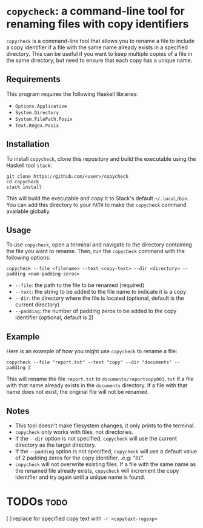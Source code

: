 # copycheck

# Oct 12 2:57
# first "semi-finished" # [2022-12-22 Thu 22:16:37 -03]

# README initially generated by chatGPT
* =copycheck=: a command-line tool for renaming files with copy identifiers
  :PROPERTIES:
  :CUSTOM_ID: copycheck-a-command-line-tool-for-renaming-files-with-copy-identifiers
  :END:
=copycheck= is a command-line tool that allows you to rename a file to
include a copy identifier if a file with the same name already exists in
a specified directory. This can be useful if you want to keep multiple
copies of a file in the same directory, but need to ensure that each
copy has a unique name.

** Requirements
   :PROPERTIES:
   :CUSTOM_ID: requirements
   :END:
This program requires the following Haskell libraries:

- =Options.Applicative=
- =System.Directory=
- =System.FilePath.Posix=
- =Text.Regex.Posix=

** Installation
   :PROPERTIES:
   :CUSTOM_ID: installation
   :END:
To install =copycheck=, clone this repository and build the executable
using the Haskell tool =stack=:

#+begin_example
  git clone https://github.com/<user>/copycheck
  cd copycheck
  stack install
#+end_example

This will build the executable and copy it to Stack's default
=~/.local/bin=. You can add this directory to your =PATH= to make
the =copycheck= command available globally.

** Usage
   :PROPERTIES:
   :CUSTOM_ID: usage
   :END:
To use =copycheck=, open a terminal and navigate to the directory
containing the file you want to rename. Then, run the =copycheck=
command with the following options:

#+begin_example
  copycheck --file <filename> --text <copy-text> --dir <directory> --padding <num-padding-zeros>
#+end_example

- =--file=: the path to the file to be renamed (required)
- =--text=: the string to be added to the file name to indicate it is a copy
- =--dir=: the directory where the file is located (optional, default is
  the current directory)
- =--padding=: the number of padding zeros to be added to the copy
  identifier (optional, default is 2)

** Example
   :PROPERTIES:
   :CUSTOM_ID: example
   :END:
Here is an example of how you might use =copycheck= to rename a file:

#+begin_example
  copycheck --file "report.txt" --text "copy" --dir "documents" --padding 3
#+end_example

This will rename the file =report.txt= to =documents/reportcopy001.txt=
if a file with that name already exists in the =documents= directory. If
a file with that name does not exist, the original file will not be
renamed.

** Notes
   :PROPERTIES:
   :CUSTOM_ID: notes
   :END:
- This tool doesn't make filesystem changes, it only prints to the
  terminal.
- =copycheck= only works with files, not directories.
- If the =--dir= option is not specified, =copycheck= will use the
  current directory as the target directory.
- If the =--padding= option is not specified, =copycheck= will use a
  default value of 2 padding zeros for the copy identifier. .e.g: "=01=".
- =copycheck= will not overwrite existing files. If a file with the same
  name as the renamed file already exists, =copycheck= will increment
  the copy identifier and try again until a unique name is found.

* TODOs                                                                :todo:
[ ] replace for specified copy text with =-r <copytext-regexp>=
# [2022-12-22 Thu 22:34:01 -03]
